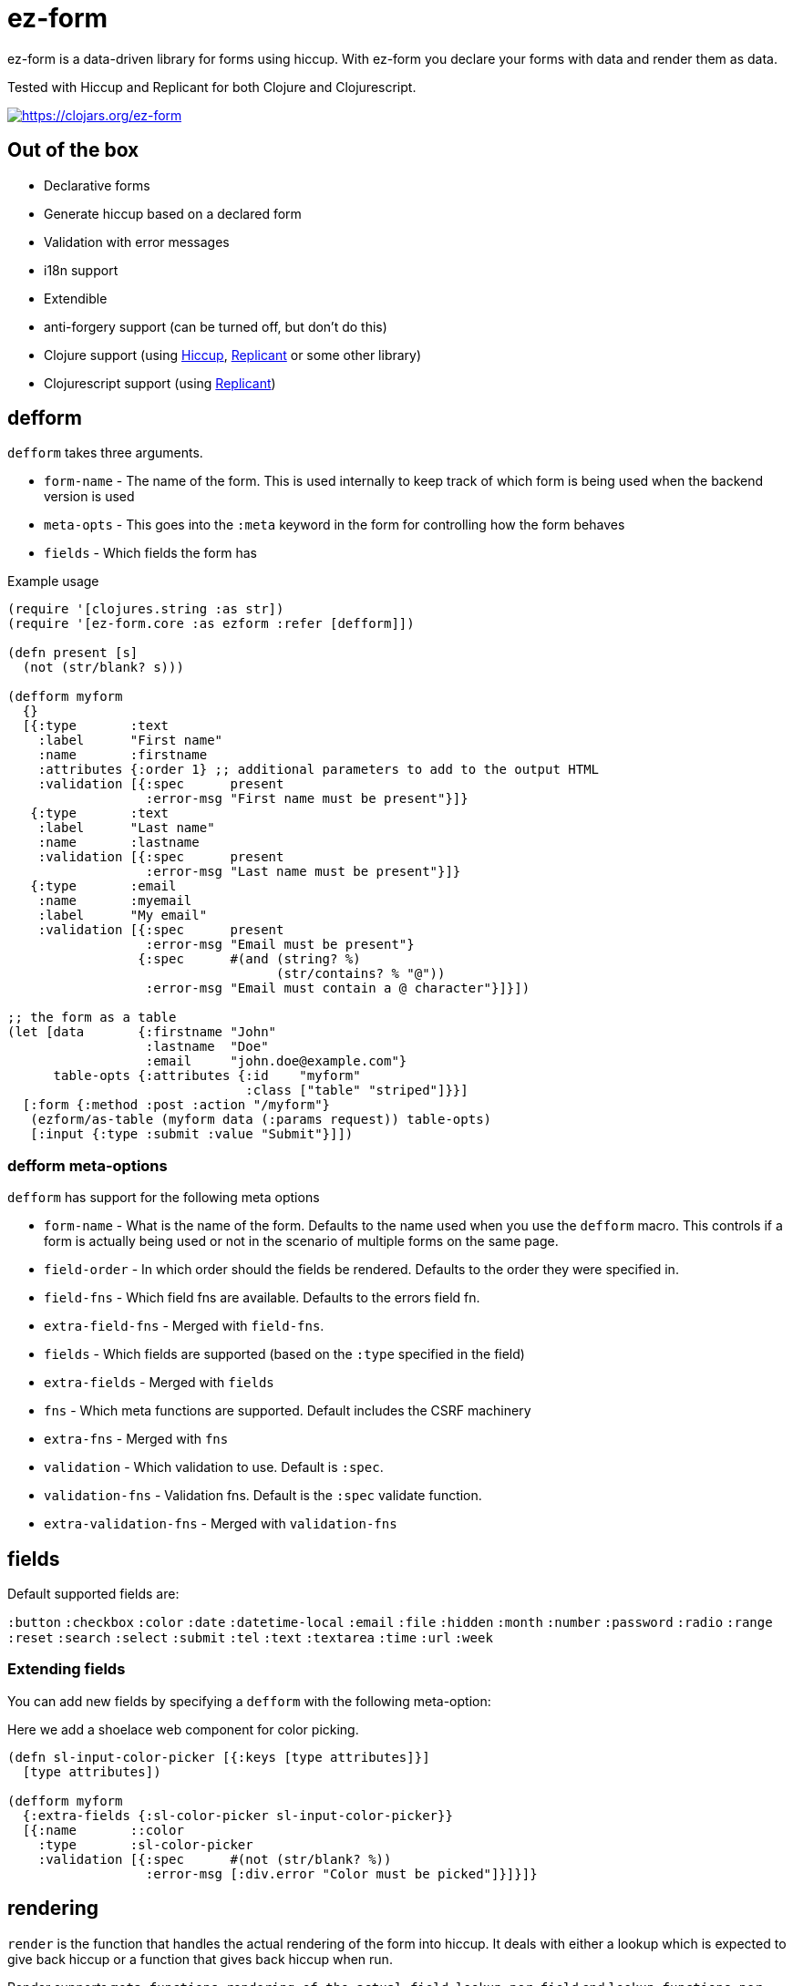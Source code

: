 = ez-form

ez-form is a data-driven library for forms using hiccup. With ez-form
you declare your forms with data and render them as data.

Tested with Hiccup and Replicant for both Clojure and Clojurescript.

image::https://img.shields.io/clojars/v/ez-form.svg[https://clojars.org/ez-form,link=https://clojars.org/ez-form]

== Out of the box

* Declarative forms
* Generate hiccup based on a declared form
* Validation with error messages
* i18n support
* Extendible
* anti-forgery support (can be turned off, but don't do this)
* Clojure support (using https://github.com/weavejester/hiccup[Hiccup],
  https://replicant.fun/[Replicant] or some other library)
* Clojurescript support (using https://replicant.fun/[Replicant])

== defform

`defform` takes three arguments.

* `form-name` - The name of the form. This is used internally to keep
  track of which form is being used when the backend version is used
* `meta-opts` - This goes into the `:meta` keyword in the form for
  controlling how the form behaves
* `fields`    - Which fields the form has

.Example usage
```clojure
(require '[clojures.string :as str])
(require '[ez-form.core :as ezform :refer [defform]])

(defn present [s]
  (not (str/blank? s)))

(defform myform
  {}
  [{:type       :text
    :label      "First name"
    :name       :firstname
    :attributes {:order 1} ;; additional parameters to add to the output HTML
    :validation [{:spec      present
                  :error-msg "First name must be present"}]}
   {:type       :text
    :label      "Last name"
    :name       :lastname
    :validation [{:spec      present
                  :error-msg "Last name must be present"}]}
   {:type       :email
    :name       :myemail
    :label      "My email"
    :validation [{:spec      present
                  :error-msg "Email must be present"}
                 {:spec      #(and (string? %)
                                   (str/contains? % "@"))
                  :error-msg "Email must contain a @ character"}]}])

;; the form as a table
(let [data       {:firstname "John"
                  :lastname  "Doe"
                  :email     "john.doe@example.com"}
      table-opts {:attributes {:id    "myform"
                               :class ["table" "striped"]}}]
  [:form {:method :post :action "/myform"}
   (ezform/as-table (myform data (:params request)) table-opts)
   [:input {:type :submit :value "Submit"}]])
```

=== defform meta-options

`defform` has support for the following meta options

* `form-name` - What is the name of the form. Defaults to the name
   used when you use the `defform` macro. This controls if a form is
   actually being used or not in the scenario of multiple forms on
   the same page.
* `field-order` - In which order should the fields be rendered. Defaults
   to the order they were specified in.
* `field-fns` - Which field fns are available. Defaults to the errors field fn.
* `extra-field-fns` - Merged with `field-fns`.
* `fields` - Which fields are supported (based on the `:type` specified in the field)
* `extra-fields` - Merged with `fields`
* `fns` - Which meta functions are supported. Default includes the CSRF machinery
* `extra-fns` - Merged with `fns`
* `validation` - Which validation to use. Default is `:spec`.
* `validation-fns` - Validation fns. Default is the `:spec` validate function.
* `extra-validation-fns` - Merged with `validation-fns`

== fields

Default supported fields are:

`:button`
`:checkbox`
`:color`
`:date`
`:datetime-local`
`:email`
`:file`
`:hidden`
`:month`
`:number`
`:password`
`:radio`
`:range`
`:reset`
`:search`
`:select`
`:submit`
`:tel`
`:text`
`:textarea`
`:time`
`:url`
`:week`

=== Extending fields

You can add new fields by specifying a `defform` with the following meta-option:

Here we add a shoelace web component for color picking.

```clojure

(defn sl-input-color-picker [{:keys [type attributes]}]
  [type attributes])

(defform myform
  {:extra-fields {:sl-color-picker sl-input-color-picker}}
  [{:name       ::color
    :type       :sl-color-picker
    :validation [{:spec      #(not (str/blank? %))
                  :error-msg [:div.error "Color must be picked"]}]}]}
```

== rendering

`render` is the function that handles the actual rendering of the form
into hiccup. It deals with either a lookup which is expected to give
back hiccup or a function that gives back hiccup when run.

Render supports `meta functions`, `rendering of the actual
field`, `lookup per field` and `lookup functions per field`. If none
of the above are hit, it gives back the same hiccup as before.

```clojure
(ezform/render form layout) => <hiccup to be rendered by a hiccup library>

(defform signupform
  {}
  [{:name       :username
    :type       :text
    :help       [:i18n :ui.username/help]
    :validation [{:spec      #(not (str/blank? %))
                  :error-msg [:div.error :ui.username/not-blank]}]}
   {:name       :email
    :type       :email
    :validation [{:spec      #(not (str/blank? %))
                  :error-msg [:div.error :ui.email/not-blank]}]}]}

(let [form (myform {} (:params request))]
  (ezform/render form
    [:div.signup-form
      [:h1 [:i18n :form.signup/title]]
      [:h2 [:i18n :ui/username]]
      [:fn/input-form-name]
      [:fn/anti-forgery]
      [:div
        [:username]
        [:div.help [:username :help]]
        [:username :errors [:div.error :error]]]
      [:div
        [:email]
        [:email :errors [:div.error :error]]]]))
=>
    [:div.signup-form
      [:h1 [:i18n :form.signup/title]]
      [:h2 [:i18n :ui/username]]
      [:input {:type :hidden :name :__ez-form_form-name :value "signup-form"}]
      [:input {:id    :__anti-forgery-token
               :name  :__anti-forgery-token
               :value "my anti forgery token"
               :type  :hidden}]
      [:div
        [:input {:type :text
                 :id "signup-form-username"
                 :value nil
                 :name :username}]
        [:div.help [:i18n :ui.username/help]]
        ()]
      [:div
        [:input {:type :email
                 :id "signup-form-email"
                 :value nil
                 :name :email}]
        ()]]
```

=== rendering meta functions

Can be used for arbitrarily putting in hiccup. Default implementation
includes anti-forgery. The meta functions only work for the entire
form.

=== rendering of the actual field

Hiccup that looks like this `[:my-field-name]`, will trigger the
rendering of the field and give back valid hiccup for the type that
hte field has. This is what gives back an input text, radio buttons or
a color picker.

=== lookup per field

Hiccup that looks like this `[:my-field-name :label]` will trigger a
lookup for that field as defined in defform and return the value
therein.

In the below field a lookup via `[:email :label]` will give back `"My
email"`. The lookup can be any valid hiccup, and so we can return
`[:label "My email"]` or `[:i18n :email/label]` for i18n translations.

```clojure
{:type       :email
 :name       :myemail
 :label      "My email"
 :validation [{:spec      present
               :error-msg "Email must be present"}
              {:spec      #(and (string? %)
                                (str/contains? % "@"))
               :error-msg "Email must contain a @ character"}]}
```

=== lookup functions per field

Hiccup that has the form of `lookup per field` and **also** has a key
in `[:meta :field-fns]` in the form will run the function in there for
the field and replace the value with what is returned from the
function. The contrived example below shows how this can be done.

Usage is for things like i18n, where some i18n libraries don't operate
on pure hiccup, but instead needs to have functions run.

```clojure
(defform myform
  {:extra-field-fns {:fn/t (fn [_form _field [_ label]]
                             (str/capitalize (name label)))}}
  [{:type       :email
    :name       :myemail
    :label      [:fn/t :email/label]
    :validation [{:spec      present
                  :error-msg "Email must be present"}
                 {:spec      #(and (string? %)
                                   (str/contains? % "@"))
                  :error-msg "Email must contain a @ character"}]}])
```


== as-table

Tables are a very common way of rendering a form. as-table can be used
to render a compact table form, with the option of changing the row layout.

```clojure
;; render as is
(ezform/as-table (myform {} (:params request)))

;; render with table-opts
(ezform/as-table (myform {} (:params request))
                 {;; attributes will show up attributes for the table
                  :attributes {:class ["table" "striped"]}
                  ;; row-layout allows for switching out the rendering
                  ;; of the rows in the table
                  :row-layout (fn [field-k]
                               [:tr
                                [:th
                                  [:label {:for [field-k :attributes :id]}
                                   [field-k :label]]]
                                [:td
                                  [field-k]
                                  [field-k :help]
                                  [field-k :errors [:div.error :error]]]])})

;; render with table-opts and meta-opts
(ezform/as-table (myform {} (:params request))
                 ;; table opts
                 {;; attributes will show up attributes for the table
                  :attributes {:class ["table" "striped"]}
                  ;; row-layout allows for switching out the rendering
                  ;; of the rows in the table
                  :row-layout (fn [field-k]
                               [:tr
                                [:th
                                  [:label {:for [field-k :attributes :id]}
                                   [field-k :label]]]
                                [:td
                                  [field-k]
                                  [field-k :help]
                                  [field-k :errors [:div.error :error]]]])}
                 ;; meta opts
                 {:field-order [:email :firstname :lastname]})
```


=== label and error messages

Default support for labels and error messages in as-table.

== as-template

You can also render a form with as-template. In as-template the lookup
key is substituted with `:field`. as-template will go through all
fields in the form and render it according to the layout provided.

```clojure
(as-template form [:div.layout
                    [:field]
                    [:field :errors :error]])
```


== helper functions

```clojure
;; will return a map of all the fields along with their associated values

  (ezform/fields->map (myform nil (:params request))
  => {:firstname "Firstname", :lastname "Lastname", :email "firstname@lastname.com"}
```

== validation

Validation is done by spec as default. Validation is extendible. Each
new validation type will need a validate function that is 2-arity and
takes `field` and `value` as arguments.

Malli is supported out of the box.

== i18n

i18n is supported and does not have a default
implementation. link:../test/ez_form/i18n/m1p_test.clj[m1p],
link:../test/ez_form/i18n/tongue_test.clj[tongue] and
link:test/ez_form/i18n/tempura_test.clj[tempura] have implementation
examples in the test suite.

== anti-forgery

ez-form uses ring.middleware.anti-forgery out of the box, but does not
include it as a dependancy. As such, it needs to be included in any
backend that uses ez-form, unless you specifically turn off CSRF
protection (not advised).

For Clojure, CSRF protection will work seamlessly as long as the
middleware is included in the middleware chain. For Clojurescript the
anti-forgery token needs to be included in the meta options when a
form is being rendered.

=== anti-forgery Clojurescript

A POC exists in the dev directory, but it's not fully fleshed out as
it uses a normal POST which hooks in to the rest of the flow.

```clojure
;; inside clojurescript
(myform {:anti-forgery-token <anti-forgery-token-here>} {} params)
```

Alternative approaches:

* Grab the form data on a click and send an AJAX call with
  a header that holds the CSRF token and the form data in the body.
* Grab the form data when a submit happens and submit as FormData.

== Examples

There are example implementations in link:../dev/dev.clj[dev/dev.clj]

== linting

Import ez-form's linting for defform with this.

```
clj-kondo --lint "$(clojure -Spath)" --copy-configs --skip-lint
```

== License

Copyright © 2015-2025 Emil Bengtsson

Distributed under the MIT License.

---

Coram Deo
